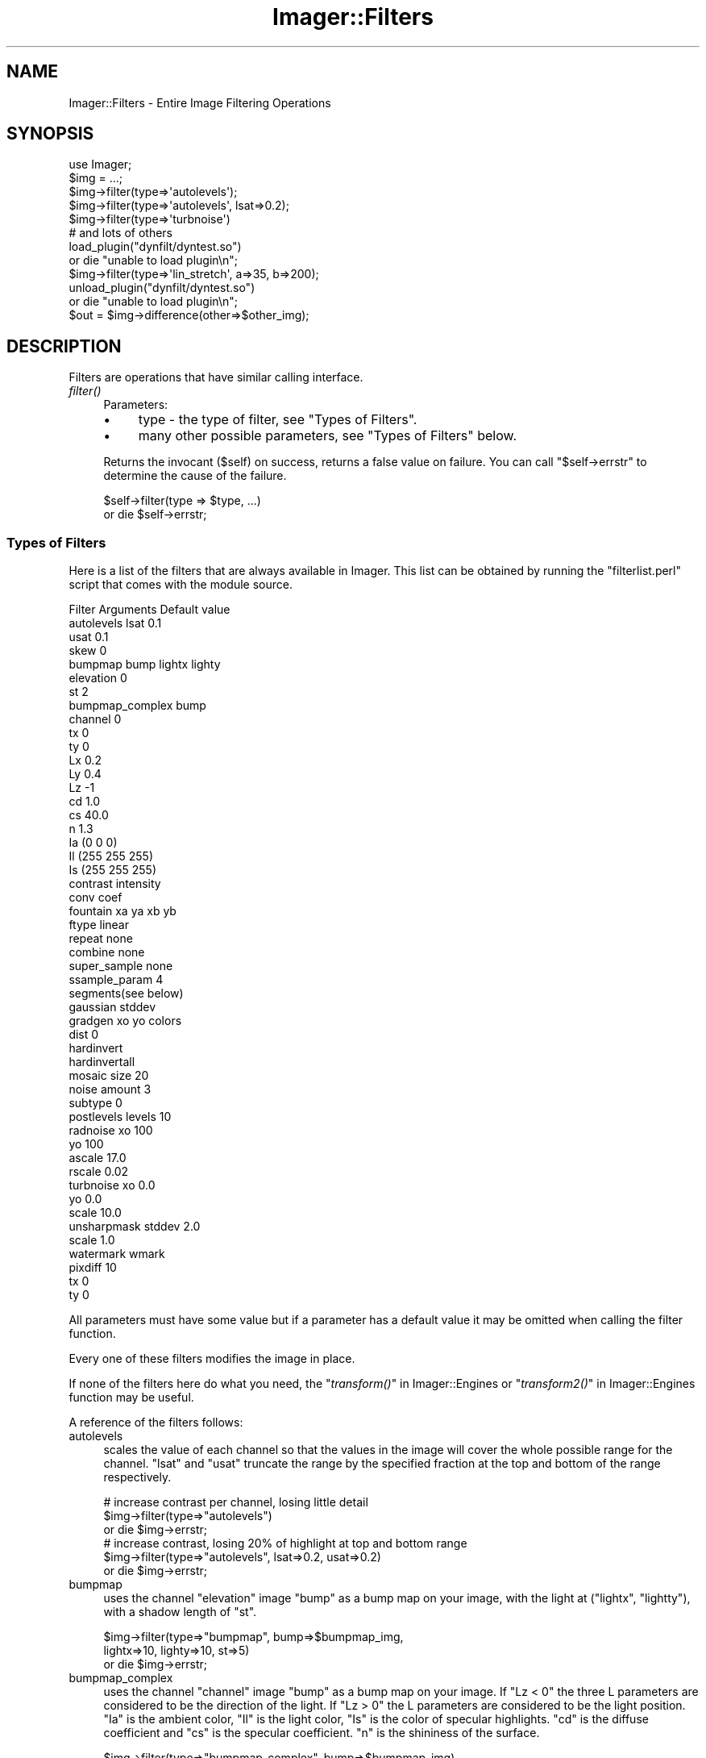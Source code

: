 .\" Automatically generated by Pod::Man 2.23 (Pod::Simple 3.14)
.\"
.\" Standard preamble:
.\" ========================================================================
.de Sp \" Vertical space (when we can't use .PP)
.if t .sp .5v
.if n .sp
..
.de Vb \" Begin verbatim text
.ft CW
.nf
.ne \\$1
..
.de Ve \" End verbatim text
.ft R
.fi
..
.\" Set up some character translations and predefined strings.  \*(-- will
.\" give an unbreakable dash, \*(PI will give pi, \*(L" will give a left
.\" double quote, and \*(R" will give a right double quote.  \*(C+ will
.\" give a nicer C++.  Capital omega is used to do unbreakable dashes and
.\" therefore won't be available.  \*(C` and \*(C' expand to `' in nroff,
.\" nothing in troff, for use with C<>.
.tr \(*W-
.ds C+ C\v'-.1v'\h'-1p'\s-2+\h'-1p'+\s0\v'.1v'\h'-1p'
.ie n \{\
.    ds -- \(*W-
.    ds PI pi
.    if (\n(.H=4u)&(1m=24u) .ds -- \(*W\h'-12u'\(*W\h'-12u'-\" diablo 10 pitch
.    if (\n(.H=4u)&(1m=20u) .ds -- \(*W\h'-12u'\(*W\h'-8u'-\"  diablo 12 pitch
.    ds L" ""
.    ds R" ""
.    ds C` ""
.    ds C' ""
'br\}
.el\{\
.    ds -- \|\(em\|
.    ds PI \(*p
.    ds L" ``
.    ds R" ''
'br\}
.\"
.\" Escape single quotes in literal strings from groff's Unicode transform.
.ie \n(.g .ds Aq \(aq
.el       .ds Aq '
.\"
.\" If the F register is turned on, we'll generate index entries on stderr for
.\" titles (.TH), headers (.SH), subsections (.SS), items (.Ip), and index
.\" entries marked with X<> in POD.  Of course, you'll have to process the
.\" output yourself in some meaningful fashion.
.ie \nF \{\
.    de IX
.    tm Index:\\$1\t\\n%\t"\\$2"
..
.    nr % 0
.    rr F
.\}
.el \{\
.    de IX
..
.\}
.\"
.\" Accent mark definitions (@(#)ms.acc 1.5 88/02/08 SMI; from UCB 4.2).
.\" Fear.  Run.  Save yourself.  No user-serviceable parts.
.    \" fudge factors for nroff and troff
.if n \{\
.    ds #H 0
.    ds #V .8m
.    ds #F .3m
.    ds #[ \f1
.    ds #] \fP
.\}
.if t \{\
.    ds #H ((1u-(\\\\n(.fu%2u))*.13m)
.    ds #V .6m
.    ds #F 0
.    ds #[ \&
.    ds #] \&
.\}
.    \" simple accents for nroff and troff
.if n \{\
.    ds ' \&
.    ds ` \&
.    ds ^ \&
.    ds , \&
.    ds ~ ~
.    ds /
.\}
.if t \{\
.    ds ' \\k:\h'-(\\n(.wu*8/10-\*(#H)'\'\h"|\\n:u"
.    ds ` \\k:\h'-(\\n(.wu*8/10-\*(#H)'\`\h'|\\n:u'
.    ds ^ \\k:\h'-(\\n(.wu*10/11-\*(#H)'^\h'|\\n:u'
.    ds , \\k:\h'-(\\n(.wu*8/10)',\h'|\\n:u'
.    ds ~ \\k:\h'-(\\n(.wu-\*(#H-.1m)'~\h'|\\n:u'
.    ds / \\k:\h'-(\\n(.wu*8/10-\*(#H)'\z\(sl\h'|\\n:u'
.\}
.    \" troff and (daisy-wheel) nroff accents
.ds : \\k:\h'-(\\n(.wu*8/10-\*(#H+.1m+\*(#F)'\v'-\*(#V'\z.\h'.2m+\*(#F'.\h'|\\n:u'\v'\*(#V'
.ds 8 \h'\*(#H'\(*b\h'-\*(#H'
.ds o \\k:\h'-(\\n(.wu+\w'\(de'u-\*(#H)/2u'\v'-.3n'\*(#[\z\(de\v'.3n'\h'|\\n:u'\*(#]
.ds d- \h'\*(#H'\(pd\h'-\w'~'u'\v'-.25m'\f2\(hy\fP\v'.25m'\h'-\*(#H'
.ds D- D\\k:\h'-\w'D'u'\v'-.11m'\z\(hy\v'.11m'\h'|\\n:u'
.ds th \*(#[\v'.3m'\s+1I\s-1\v'-.3m'\h'-(\w'I'u*2/3)'\s-1o\s+1\*(#]
.ds Th \*(#[\s+2I\s-2\h'-\w'I'u*3/5'\v'-.3m'o\v'.3m'\*(#]
.ds ae a\h'-(\w'a'u*4/10)'e
.ds Ae A\h'-(\w'A'u*4/10)'E
.    \" corrections for vroff
.if v .ds ~ \\k:\h'-(\\n(.wu*9/10-\*(#H)'\s-2\u~\d\s+2\h'|\\n:u'
.if v .ds ^ \\k:\h'-(\\n(.wu*10/11-\*(#H)'\v'-.4m'^\v'.4m'\h'|\\n:u'
.    \" for low resolution devices (crt and lpr)
.if \n(.H>23 .if \n(.V>19 \
\{\
.    ds : e
.    ds 8 ss
.    ds o a
.    ds d- d\h'-1'\(ga
.    ds D- D\h'-1'\(hy
.    ds th \o'bp'
.    ds Th \o'LP'
.    ds ae ae
.    ds Ae AE
.\}
.rm #[ #] #H #V #F C
.\" ========================================================================
.\"
.IX Title "Imager::Filters 3"
.TH Imager::Filters 3 "2011-11-25" "perl v5.12.4" "User Contributed Perl Documentation"
.\" For nroff, turn off justification.  Always turn off hyphenation; it makes
.\" way too many mistakes in technical documents.
.if n .ad l
.nh
.SH "NAME"
Imager::Filters \- Entire Image Filtering Operations
.SH "SYNOPSIS"
.IX Header "SYNOPSIS"
.Vb 1
\&  use Imager;
\&
\&  $img = ...;
\&
\&  $img\->filter(type=>\*(Aqautolevels\*(Aq);
\&  $img\->filter(type=>\*(Aqautolevels\*(Aq, lsat=>0.2);
\&  $img\->filter(type=>\*(Aqturbnoise\*(Aq)
\&
\&  # and lots of others
\&
\&  load_plugin("dynfilt/dyntest.so")
\&    or die "unable to load plugin\en";
\&
\&  $img\->filter(type=>\*(Aqlin_stretch\*(Aq, a=>35, b=>200);
\&
\&  unload_plugin("dynfilt/dyntest.so")
\&    or die "unable to load plugin\en";
\&
\&  $out = $img\->difference(other=>$other_img);
.Ve
.SH "DESCRIPTION"
.IX Header "DESCRIPTION"
Filters are operations that have similar calling interface.
.IP "\fIfilter()\fR" 4
.IX Item "filter()"
Parameters:
.RS 4
.IP "\(bu" 4
type \- the type of filter, see \*(L"Types of Filters\*(R".
.IP "\(bu" 4
many other possible parameters, see \*(L"Types of Filters\*(R" below.
.RE
.RS 4
.Sp
Returns the invocant (\f(CW$self\fR) on success, returns a false value on
failure.  You can call \f(CW\*(C`$self\->errstr\*(C'\fR to determine the cause of
the failure.
.Sp
.Vb 2
\&  $self\->filter(type => $type, ...)
\&    or die $self\->errstr;
.Ve
.RE
.SS "Types of Filters"
.IX Subsection "Types of Filters"
Here is a list of the filters that are always available in Imager.
This list can be obtained by running the \f(CW\*(C`filterlist.perl\*(C'\fR script
that comes with the module source.
.PP
.Vb 4
\&  Filter          Arguments   Default value
\&  autolevels      lsat        0.1
\&                  usat        0.1
\&                  skew        0
\&
\&  bumpmap         bump lightx lighty
\&                  elevation   0
\&                  st          2
\&
\&  bumpmap_complex bump
\&                  channel     0
\&                  tx          0
\&                  ty          0
\&                  Lx          0.2
\&                  Ly          0.4
\&                  Lz          \-1 
\&                  cd          1.0 
\&                  cs          40.0
\&                  n           1.3
\&                  Ia          (0 0 0)
\&                  Il          (255 255 255)
\&                  Is          (255 255 255)
\&
\&  contrast        intensity
\&
\&  conv            coef
\&
\&  fountain        xa ya xb yb
\&                  ftype        linear
\&                  repeat       none
\&                  combine      none
\&                  super_sample none
\&                  ssample_param 4
\&                  segments(see below)
\&
\&  gaussian        stddev
\&
\&  gradgen         xo yo colors 
\&                  dist         0
\&
\&  hardinvert
\&
\&  hardinvertall
\&
\&  mosaic          size         20
\&
\&  noise           amount       3
\&                  subtype      0
\&
\&  postlevels      levels       10
\&
\&  radnoise        xo           100
\&                  yo           100
\&                  ascale       17.0
\&                  rscale       0.02
\&
\&  turbnoise       xo           0.0
\&                  yo           0.0
\&                  scale        10.0
\&
\&  unsharpmask     stddev       2.0
\&                  scale        1.0
\&
\&  watermark       wmark
\&                  pixdiff      10
\&                  tx           0
\&                  ty           0
.Ve
.PP
All parameters must have some value but if a parameter has a default
value it may be omitted when calling the filter function.
.PP
Every one of these filters modifies the image in place.
.PP
If none of the filters here do what you need, the
\&\*(L"\fItransform()\fR\*(R" in Imager::Engines or \*(L"\fItransform2()\fR\*(R" in Imager::Engines
function may be useful.
.PP
A reference of the filters follows:
.IP "autolevels" 4
.IX Item "autolevels"
scales the value of each channel so that the values in the image will
cover the whole possible range for the channel.  \f(CW\*(C`lsat\*(C'\fR and \f(CW\*(C`usat\*(C'\fR
truncate the range by the specified fraction at the top and bottom of
the range respectively.
.Sp
.Vb 3
\&  # increase contrast per channel, losing little detail
\&  $img\->filter(type=>"autolevels")
\&    or die $img\->errstr;
\&
\&  # increase contrast, losing 20% of highlight at top and bottom range
\&  $img\->filter(type=>"autolevels", lsat=>0.2, usat=>0.2)
\&    or die $img\->errstr;
.Ve
.IP "bumpmap" 4
.IX Item "bumpmap"
uses the channel \f(CW\*(C`elevation\*(C'\fR image \f(CW\*(C`bump\*(C'\fR as a bump map on your
image, with the light at (\f(CW\*(C`lightx\*(C'\fR, \f(CW\*(C`lightty\*(C'\fR), with a shadow length
of \f(CW\*(C`st\*(C'\fR.
.Sp
.Vb 3
\&  $img\->filter(type=>"bumpmap", bump=>$bumpmap_img,
\&               lightx=>10, lighty=>10, st=>5)
\&    or die $img\->errstr;
.Ve
.IP "bumpmap_complex" 4
.IX Item "bumpmap_complex"
uses the channel \f(CW\*(C`channel\*(C'\fR image \f(CW\*(C`bump\*(C'\fR as a bump map on your image.
If \f(CW\*(C`Lz < 0\*(C'\fR the three L parameters are considered to be the
direction of the light.  If \f(CW\*(C`Lz > 0\*(C'\fR the L parameters are
considered to be the light position.  \f(CW\*(C`Ia\*(C'\fR is the ambient color,
\&\f(CW\*(C`Il\*(C'\fR is the light color, \f(CW\*(C`Is\*(C'\fR is the color of specular highlights.
\&\f(CW\*(C`cd\*(C'\fR is the diffuse coefficient and \f(CW\*(C`cs\*(C'\fR is the specular
coefficient.  \f(CW\*(C`n\*(C'\fR is the shininess of the surface.
.Sp
.Vb 2
\&  $img\->filter(type=>"bumpmap_complex", bump=>$bumpmap_img)
\&    or die $img\->errstr;
.Ve
.IP "contrast" 4
.IX Item "contrast"
scales each channel by \f(CW\*(C`intensity\*(C'\fR.  Values of \f(CW\*(C`intensity\*(C'\fR < 1.0
will reduce the contrast.
.Sp
.Vb 3
\&  # higher contrast
\&  $img\->filter(type=>"contrast", intensity=>1.3)
\&    or die $img\->errstr;
\&
\&  # lower contrast
\&  $img\->filter(type=>"contrast", intensity=>0.8)
\&    or die $img\->errstr;
.Ve
.IP "conv" 4
.IX Item "conv"
performs 2 1\-dimensional convolutions on the image using the values
from \f(CW\*(C`coef\*(C'\fR.  \f(CW\*(C`coef\*(C'\fR should be have an odd length and the sum of the
coefficients must be non-zero.
.Sp
.Vb 3
\&  # sharper
\&  $img\->filter(type=>"conv", coef=>[\-0.5, 2, \-0.5 ])
\&    or die $img\->errstr;
\&
\&  # blur
\&  $img\->filter(type=>"conv", coef=>[ 1, 2, 1 ])
\&    or die $img\->errstr;
\&
\&  # error
\&  $img\->filter(type=>"conv", coef=>[ \-0.5, 1, \-0.5 ])
\&    or die $img\->errstr;
.Ve
.IP "fountain" 4
.IX Item "fountain"
renders a fountain fill, similar to the gradient tool in most paint
software.  The default fill is a linear fill from opaque black to
opaque white.  The points \f(CW\*(C`A(Cxa, ya)\*(C'\fR and \f(CW\*(C`B(xb, yb)\*(C'\fR control the
way the fill is performed, depending on the \f(CW\*(C`ftype\*(C'\fR parameter:
.RS 4
.ie n .IP """linear""" 4
.el .IP "\f(CWlinear\fR" 4
.IX Item "linear"
the fill ramps from A through to B.
.ie n .IP """bilinear""" 4
.el .IP "\f(CWbilinear\fR" 4
.IX Item "bilinear"
the fill ramps in both directions from A, where \s-1AB\s0 defines the length
of the gradient.
.ie n .IP """radial""" 4
.el .IP "\f(CWradial\fR" 4
.IX Item "radial"
A is the center of a circle, and B is a point on it's circumference.
The fill ramps from the center out to the circumference.
.ie n .IP """radial_square""" 4
.el .IP "\f(CWradial_square\fR" 4
.IX Item "radial_square"
A is the center of a square and B is the center of one of it's sides.
This can be used to rotate the square.  The fill ramps out to the
edges of the square.
.ie n .IP """revolution""" 4
.el .IP "\f(CWrevolution\fR" 4
.IX Item "revolution"
A is the center of a circle and B is a point on its circumference.  B
marks the 0 and 360 point on the circle, with the fill ramping
clockwise.
.ie n .IP """conical""" 4
.el .IP "\f(CWconical\fR" 4
.IX Item "conical"
A is the center of a circle and B is a point on it's circumference.  B
marks the 0 and point on the circle, with the fill ramping in both
directions to meet opposite.
.RE
.RS 4
.Sp
The \f(CW\*(C`repeat\*(C'\fR option controls how the fill is repeated for some
\&\f(CW\*(C`ftype\*(C'\fRs after it leaves the \s-1AB\s0 range:
.ie n .IP """none""" 4
.el .IP "\f(CWnone\fR" 4
.IX Item "none"
no repeats, points outside of each range are treated as if they were
on the extreme end of that range.
.ie n .IP """sawtooth""" 4
.el .IP "\f(CWsawtooth\fR" 4
.IX Item "sawtooth"
the fill simply repeats in the positive direction
.ie n .IP """triangle""" 4
.el .IP "\f(CWtriangle\fR" 4
.IX Item "triangle"
the fill repeats in reverse and then forward and so on, in the
positive direction
.ie n .IP """saw_both""" 4
.el .IP "\f(CWsaw_both\fR" 4
.IX Item "saw_both"
the fill repeats in both the positive and negative directions (only
meaningful for a linear fill).
.ie n .IP """tri_both""" 4
.el .IP "\f(CWtri_both\fR" 4
.IX Item "tri_both"
as for triangle, but in the negative direction too (only meaningful
for a linear fill).
.RE
.RS 4
.Sp
By default the fill simply overwrites the whole image (unless you have
parts of the range 0 through 1 that aren't covered by a segment), if
any segments of your fill have any transparency, you can set the
\&\fIcombine\fR option to 'normal' to have the fill combined with the
existing pixels.  See the description of \fIcombine\fR in Imager::Fill.
.Sp
If your fill has sharp edges, for example between steps if you use
repeat set to 'triangle', you may see some aliased or ragged edges.
You can enable super-sampling which will take extra samples within the
pixel in an attempt anti-alias the fill.
.Sp
The possible values for the super_sample option are:
.IP "none" 4
.IX Item "none"
no super-sampling is done
.IP "grid" 4
.IX Item "grid"
a square grid of points are sampled.  The number of points sampled is
the square of ceil(0.5 + sqrt(ssample_param)).
.IP "random" 4
.IX Item "random"
a random set of points within the pixel are sampled.  This looks
pretty bad for low ssample_param values.
.IP "circle" 4
.IX Item "circle"
the points on the radius of a circle within the pixel are sampled.
This seems to produce the best results, but is fairly slow (for now).
.RE
.RS 4
.Sp
You can control the level of sampling by setting the ssample_param
option.  This is roughly the number of points sampled, but depends on
the type of sampling.
.Sp
The segments option is an arrayref of segments.  You really should use
the Imager::Fountain class to build your fountain fill.  Each
segment is an array ref containing:
.IP "start" 4
.IX Item "start"
a floating point number between 0 and 1, the start of the range of
fill parameters covered by this segment.
.IP "middle" 4
.IX Item "middle"
a floating point number between start and end which can be used to
push the color range towards one end of the segment.
.IP "end" 4
.IX Item "end"
a floating point number between 0 and 1, the end of the range of fill
parameters covered by this segment.  This should be greater than
start.
.IP "c0" 4
.IX Item "c0"
.PD 0
.IP "c1" 4
.IX Item "c1"
.PD
The colors at each end of the segment.  These can be either
Imager::Color or Imager::Color::Float objects.
.IP "segment type" 4
.IX Item "segment type"
The type of segment, this controls the way the fill parameter varies
over the segment. 0 for linear, 1 for curved (unimplemented), 2 for
sine, 3 for sphere increasing, 4 for sphere decreasing.
.IP "color type" 4
.IX Item "color type"
The way the color varies within the segment, 0 for simple \s-1RGB\s0, 1 for
hue increasing and 2 for hue decreasing.
.RE
.RS 4
.Sp
Don't forget to use Imager::Fountain instead of building your own.
Really.  It even loads \s-1GIMP\s0 gradient files.
.Sp
.Vb 10
\&  # build the gradient the hard way \- linear from black to white,
\&  # then back again
\&  my @simple =
\&   (
\&     [   0, 0.25, 0.5, \*(Aqblack\*(Aq, \*(Aqwhite\*(Aq, 0, 0 ],
\&     [ 0.5. 0.75, 1.0, \*(Aqwhite\*(Aq, \*(Aqblack\*(Aq, 0, 0 ],
\&   );
\&  # across
\&  my $linear = $img\->copy;
\&  $linear\->filter(type     => "fountain",
\&                  ftype    => \*(Aqlinear\*(Aq,
\&                  repeat   => \*(Aqsawtooth\*(Aq,
\&                  segments => \e@simple,
\&                  xa       => 0,
\&                  ya       => $linear\->getheight / 2,
\&                  xb       => $linear\->getwidth \- 1,
\&                  yb       => $linear\->getheight / 2)
\&    or die $linear\->errstr;
\&  # around
\&  my $revolution = $img\->copy;
\&  $revolution\->filter(type     => "fountain",
\&                      ftype    => \*(Aqrevolution\*(Aq,
\&                      segments => \e@simple,
\&                      xa       => $revolution\->getwidth / 2,
\&                      ya       => $revolution\->getheight / 2,
\&                      xb       => $revolution\->getwidth / 2,
\&                      yb       => 0)
\&    or die $revolution\->errstr;
\&  # out from the middle
\&  my $radial = $img\->copy;
\&  $radial\->filter(type     => "fountain",
\&                  ftype    => \*(Aqradial\*(Aq,
\&                  segments => \e@simple,
\&                  xa       => $im\->getwidth / 2,
\&                  ya       => $im\->getheight / 2,
\&                  xb       => $im\->getwidth / 2,
\&                  yb       => 0)
\&    or die $radial\->errstr;
.Ve
.RE
.IP "gaussian" 4
.IX Item "gaussian"
performs a Gaussian blur of the image, using \f(CW\*(C`stddev\*(C'\fR as the standard
deviation of the curve used to combine pixels, larger values give
bigger blurs.  For a definition of Gaussian Blur, see:
.Sp
.Vb 1
\&  http://www.maths.abdn.ac.uk/~igc/tch/mx4002/notes/node99.html
.Ve
.Sp
Values of \f(CW\*(C`stddev\*(C'\fR around 0.5 provide a barely noticeable blur,
values around 5 provide a very strong blur.
.Sp
.Vb 3
\&  # only slightly blurred
\&  $img\->filter(type=>"gaussian", stddev=>0.5)
\&    or die $img\->errstr;
\&
\&  # more strongly blurred
\&  $img\->filter(type=>"gaussian", stddev=>5)
\&    or die $img\->errstr;
.Ve
.IP "gradgen" 4
.IX Item "gradgen"
renders a gradient, with the given \fIcolors\fR at the corresponding
points (x,y) in \f(CW\*(C`xo\*(C'\fR and \f(CW\*(C`yo\*(C'\fR.  You can specify the way distance is
measured for color blending by setting \f(CW\*(C`dist\*(C'\fR to 0 for Euclidean, 1
for Euclidean squared, and 2 for Manhattan distance.
.Sp
.Vb 4
\&  $img\->filter(type="gradgen", 
\&               xo=>[ 10, 50, 10 ], 
\&               yo=>[ 10, 50, 50 ],
\&               colors=>[ qw(red blue green) ]);
.Ve
.IP "hardinvert" 4
.IX Xref "filters, hardinvert hardinvert"
.IX Item "hardinvert"
inverts the image, black to white, white to black.  All color channels
are inverted, excluding the alpha channel if any.
.Sp
.Vb 2
\&  $img\->filter(type=>"hardinvert")
\&    or die $img\->errstr;
.Ve
.IP "hardinvertall" 4
.IX Xref "filters, hardinvertall hardinvertall"
.IX Item "hardinvertall"
inverts the image, black to white, white to black.  All channels are
inverted, including the alpha channel if any.
.Sp
.Vb 2
\&  $img\->filter(type=>"hardinvertall")
\&    or die $img\->errstr;
.Ve
.IP "mosaic" 4
.IX Item "mosaic"
produces averaged tiles of the given \f(CW\*(C`size\*(C'\fR.
.Sp
.Vb 2
\&  $img\->filter(type=>"mosaic", size=>5)
\&    or die $img\->errstr;
.Ve
.IP "noise" 4
.IX Item "noise"
adds noise of the given \f(CW\*(C`amount\*(C'\fR to the image.  If \f(CW\*(C`subtype\*(C'\fR is
zero, the noise is even to each channel, otherwise noise is added to
each channel independently.
.Sp
.Vb 3
\&  # monochrome noise
\&  $img\->filter(type=>"noise", amount=>20, subtype=>0)
\&    or die $img\->errstr;
\&
\&  # color noise
\&  $img\->filter(type=>"noise", amount=>20, subtype=>1)
\&    or die $img\->errstr;
.Ve
.IP "radnoise" 4
.IX Item "radnoise"
renders radiant Perlin turbulent noise.  The center of the noise is at
(\f(CW\*(C`xo\*(C'\fR, \f(CW\*(C`yo\*(C'\fR), \f(CW\*(C`ascale\*(C'\fR controls the angular scale of the noise ,
and \f(CW\*(C`rscale\*(C'\fR the radial scale, higher numbers give more detail.
.Sp
.Vb 3
\&  $img\->filter(type=>"radnoise", xo=>50, yo=>50,
\&               ascale=>1, rscale=>0.02)
\&    or die $img\->errstr;
.Ve
.IP "postlevels" 4
.IX Item "postlevels"
alters the image to have only \f(CW\*(C`levels\*(C'\fR distinct level in each
channel.
.Sp
.Vb 2
\&  $img\->filter(type=>"postlevels", levels=>10)
\&    or die $img\->errstr;
.Ve
.IP "turbnoise" 4
.IX Item "turbnoise"
renders Perlin turbulent noise.  (\f(CW\*(C`xo\*(C'\fR, \f(CW\*(C`yo\*(C'\fR) controls the origin of
the noise, and \f(CW\*(C`scale\*(C'\fR the scale of the noise, with lower numbers
giving more detail.
.Sp
.Vb 2
\&  $img\->filter(type=>"turbnoise", xo=>10, yo=>10, scale=>10)
\&    or die $img\->errstr;
.Ve
.IP "unsharpmask" 4
.IX Item "unsharpmask"
performs an unsharp mask on the image.  This increases the contrast of
edges in the image.
.Sp
This is the result of subtracting a Gaussian blurred version of the
image from the original.  \f(CW\*(C`stddev\*(C'\fR controls the \f(CW\*(C`stddev\*(C'\fR parameter
of the Gaussian blur.  Each output pixel is:
.Sp
.Vb 1
\&  in + scale * (in \- blurred)
.Ve
.Sp
eg.
.Sp
.Vb 2
\&  $img\->filter(type=>"unsharpmask", stddev=>1, scale=>0.5)
\&    or die $img\->errstr;
.Ve
.Sp
\&\f(CW\*(C`unsharpmark\*(C'\fR has the following parameters:
.RS 4
.IP "\(bu" 4
\&\f(CW\*(C`stddev\*(C'\fR \- this is equivalent to the \f(CW\*(C`Radius\*(C'\fR value in the \s-1GIMP\s0's
unsharp mask filter.  This controls the size of the contrast increase
around edges, larger values will remove fine detail. You should
probably experiment on the types of images you plan to work with.
Default: 2.0.
.IP "\(bu" 4
\&\f(CW\*(C`scale\*(C'\fR \- controls the strength of the edge enhancement, equivalent
to \fIAmount\fR in the \s-1GIMP\s0's unsharp mask filter.  Default: 1.0.
.RE
.RS 4
.RE
.IP "watermark" 4
.IX Item "watermark"
applies \f(CW\*(C`wmark\*(C'\fR as a watermark on the image with strength \f(CW\*(C`pixdiff\*(C'\fR,
with an origin at (\f(CW\*(C`tx\*(C'\fR, \f(CW\*(C`ty\*(C'\fR)
.Sp
.Vb 3
\&  $img\->filter(type=>"watermark", tx=>10, ty=>50, 
\&               wmark=>$wmark_image, pixdiff=>50)
\&    or die $img\->errstr;
.Ve
.PP
A demonstration of most of the filters can be found at:
.PP
.Vb 1
\&  http://www.develop\-help.com/imager/filters.html
.Ve
.SS "External Filters"
.IX Subsection "External Filters"
As of Imager 0.48 you can create perl or \s-1XS\s0 based filters and hook
them into Imager's \fIfilter()\fR method:
.IP "\fIregister_filter()\fR" 4
.IX Item "register_filter()"
Registers a filter so it is visible via Imager's \fIfilter()\fR method.
.Sp
.Vb 5
\&  Imager\->register_filter(type => \*(Aqyour_filter\*(Aq,
\&                          defaults => { parm1 => \*(Aqdefault1\*(Aq },
\&                          callseq => [ qw/image parm1/ ],
\&                          callsub => \e&your_filter);
\&  $img\->filter(type=>\*(Aqyour_filter\*(Aq, parm1 => \*(Aqsomething\*(Aq);
.Ve
.Sp
The following parameters are needed:
.RS 4
.IP "\(bu" 4
\&\f(CW\*(C`type\*(C'\fR \- the type value that will be supplied to \fIfilter()\fR to use your
filter.
.IP "\(bu" 4
\&\f(CW\*(C`defaults\*(C'\fR \- a hash of defaults for the filter's parameters
.IP "\(bu" 4
\&\f(CW\*(C`callseq\*(C'\fR \- a reference to an array of required parameter names.
.IP "\(bu" 4
\&\f(CW\*(C`callsub\*(C'\fR \- a code reference called to execute your filter.  The
parameters passed to \fIfilter()\fR are supplied as a list of parameter
name, value ... which can be assigned to a hash.
.Sp
The special parameters \f(CW\*(C`image\*(C'\fR and \f(CW\*(C`imager\*(C'\fR are supplied as the low
level image object from \f(CW$self\fR and \f(CW$self\fR itself respectively.
.Sp
The function you supply must modify the image in place.
.Sp
To indicate an error, die with an error message followed by a
newline. \f(CW\*(C`filter()\*(C'\fR will store the error message as the \f(CW\*(C`errstr()\*(C'\fR
for the invocant and return false to indicate failure.
.Sp
.Vb 4
\&  sub my_filter {
\&    my %opts = @_;
\&    _is_valid($opts{myparam})
\&      or die "myparam invalid!\en";
\&
\&    # actually do the filtering...
\&  }
.Ve
.RE
.RS 4
.Sp
See Imager::Filter::Mandelbrot for an example.
.RE
.SS "Plug-ins"
.IX Subsection "Plug-ins"
The plug in interface is deprecated.  Please use the Imager \s-1API\s0, see
Imager::API and \*(L"External Filters\*(R" for details
.PP
It is possible to add filters to the module without recompiling Imager
itself.  This is done by using DSOs (Dynamic shared object) available
on most systems.  This way you can maintain your own filters and not
have to have it added to Imager, or worse patch every new version of
Imager.  Modules can be loaded \s-1AND\s0 \s-1UNLOADED\s0 at run time.  This means
that you can have a server/daemon thingy that can do something like:
.PP
.Vb 2
\&  load_plugin("dynfilt/dyntest.so")
\&    or die "unable to load plugin\en";
\&
\&  $img\->filter(type=>\*(Aqlin_stretch\*(Aq, a=>35, b=>200);
\&
\&  unload_plugin("dynfilt/dyntest.so")
\&    or die "unable to load plugin\en";
.Ve
.PP
Someone decides that the filter is not working as it should \-
\&\fIdyntest.c\fR can be modified and recompiled, and then reloaded:
.PP
.Vb 2
\&  load_plugin("dynfilt/dyntest.so")
\&    or die "unable to load plugin\en";
\&
\&  $img\->filter(%hsh);
.Ve
.PP
Note: This has been tested successfully on the following systems:
Linux, Solaris, \s-1HPUX\s0, OpenBSD, FreeBSD, \s-1TRU64/OSF1\s0, \s-1AIX\s0, Win32, \s-1OS\s0 X.
.IP "\fIload_plugin()\fR" 4
.IX Item "load_plugin()"
This is a function, not a method, exported by default.  You should
import this function explicitly for future compatibility if you need
it.
.Sp
Accepts a single parameter, the name of a shared library file to load.
.Sp
Returns true on success.  Check Imager\->errstr on failure.
.IP "\fIunload_plugin()\fR" 4
.IX Item "unload_plugin()"
This is a function, not a method, which is exported by default.  You
should import this function explicitly for future compatibility if you
need it.
.Sp
Accepts a single parameter, the name of a shared library to unload.
This library must have been previously loaded by \fIload_plugin()\fR.
.Sp
Returns true on success.  Check Imager\->errstr on failure.
.PP
A few example plug-ins are included and built (but not installed):
.IP "\(bu" 4
\&\fIplugins/dyntest.c\fR \- provides the \f(CW\*(C`null\*(C'\fR (no action) filter, and
\&\f(CW\*(C`lin_stretch\*(C'\fR filters.  \f(CW\*(C`lin_stretch\*(C'\fR stretches sample values
between \f(CW\*(C`a\*(C'\fR and \f(CW\*(C`b\*(C'\fR out to the full sample range.
.IP "\(bu" 4
\&\fIplugins/dt2.c\fR \- provides the \f(CW\*(C`html_art\*(C'\fR filter that writes the
image to the \s-1HTML\s0 fragment file supplied in \f(CW\*(C`fname\*(C'\fR as a \s-1HTML\s0 table.
.IP "\(bu" 4
\&\fIplugins/flines.c\fR \- provides the \f(CW\*(C`flines\*(C'\fR filter that dims
alternate lines to emulate an old \s-1CRT\s0 display.
Imager::Filter::Flines provides the same functionality.
.IP "\(bu" 4
\&\fIplugins/mandelbrot.c\fR \- provides the \f(CW\*(C`mandelbrot\*(C'\fR filter that
renders the Mandelbrot set within the given range of x [\-2, 0.5) and y
[\-1.25, 1,25).  Imager::Filter::Mandelbrot provides a more flexible
Mandelbrot set renderer.
.SS "Image Difference"
.IX Subsection "Image Difference"
.IP "\fIdifference()\fR" 4
.IX Item "difference()"
You can create a new image that is the difference between 2 other images.
.Sp
.Vb 1
\&  my $diff = $img\->difference(other=>$other_img);
.Ve
.Sp
For each pixel in \f(CW$img\fR that is different to the pixel in \f(CW$other_img\fR,
the pixel from \f(CW$other_img\fR is given, otherwise the pixel is transparent
black.
.Sp
This can be used for debugging image differences (\*(L"Where are they
different?\*(R"), and for optimizing animated GIFs.
.Sp
Note that \f(CW$img\fR and \f(CW$other_img\fR must have the same number of channels.
The width and height of \f(CW$diff\fR will be the minimum of each of the width
and height of \f(CW$img\fR and \f(CW$other_img\fR.
.Sp
Parameters:
.RS 4
.IP "\(bu" 4
\&\f(CW\*(C`other\*(C'\fR \- the other image object to compare against
.IP "\(bu" 4
\&\f(CW\*(C`mindist\*(C'\fR \- the difference between corresponding samples must be
greater than \f(CW\*(C`mindist\*(C'\fR for the pixel to be considered different.  So
a value of zero returns all different pixels, not all pixels.  Range:
0 to 255 inclusive.  Default: 0.
.Sp
For large sample images this is scaled down to the range 0 .. 1.
.RE
.RS 4
.RE
.SH "AUTHOR"
.IX Header "AUTHOR"
Arnar M. Hrafnkelsson, Tony Cook <tonyc@cpan.org>.
.SH "SEE ALSO"
.IX Header "SEE ALSO"
Imager, Imager::Filter::Flines, Imager::Filter::Mandelbrot
.SH "REVISION"
.IX Header "REVISION"
\&\f(CW$Revision\fR$
